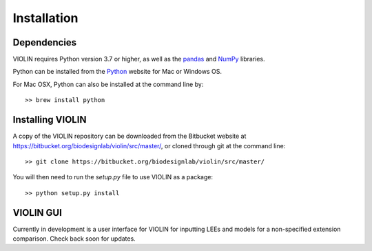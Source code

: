 #############
Installation
#############

Dependencies
------------
VIOLIN requires Python version 3.7 or higher, as well as the 
`pandas <https://pandas.pydata.org/>`_  and `NumPy <https://numpy.org/>`_ libraries.


Python can be installed from the `Python <https://www.python.org/downloads/>`_ website
for Mac or Windows OS.

For Mac OSX, Python can also be installed at the command line by::

    >> brew install python


Installing VIOLIN
-----------------
A copy of the VIOLIN repository can be downloaded from the Bitbucket website at 
`https://bitbucket.org/biodesignlab/violin/src/master/ <https://bitbucket.org/biodesignlab/violin/src/master/>`_,
or cloned through git at the command line::

    >> git clone https://bitbucket.org/biodesignlab/violin/src/master/

You will then need to run the `setup.py` file to use VIOLIN as a package::

    >> python setup.py install

VIOLIN GUI
----------

Currently in development is a user interface for VIOLIN for inputting
LEEs and models for a non-specified extension comparison. Check back soon for updates.
